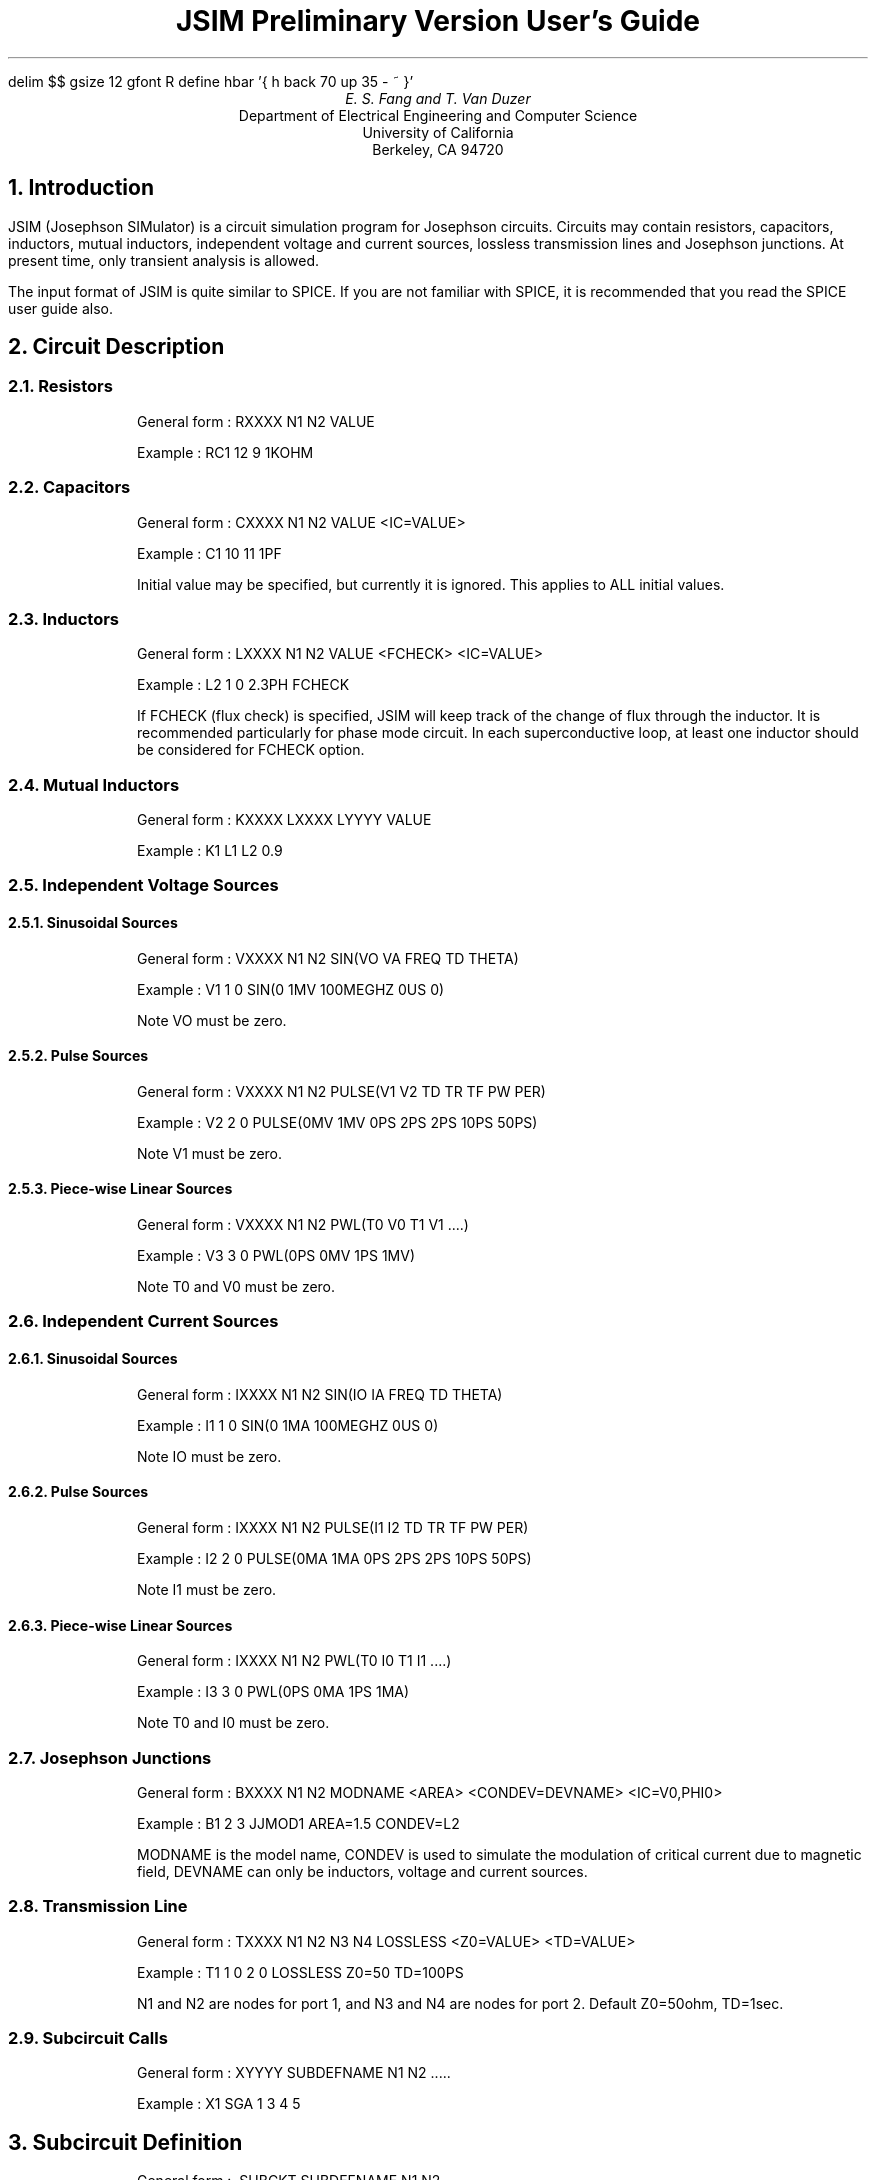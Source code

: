 .ps 12
.nr PS 12
.vs 14
.nr VS 14
.ND
.EQ
delim $$
gsize 12
gfont R
define hbar '{ h back 70 up 35 - ~ }'
.EN
.TL
JSIM Preliminary Version User's Guide
.AU
E. S. Fang and T. Van Duzer
.AI
Department of Electrical Engineering and Computer Science
University of California
Berkeley, CA 94720
.sp
.NH
Introduction
.PP
JSIM (Josephson SIMulator) is a circuit simulation program for
Josephson circuits.
Circuits may contain resistors, capacitors, inductors, mutual
inductors, independent voltage and current sources, lossless
transmission lines and
Josephson junctions.
At present time, only transient analysis is allowed.
.PP
The input format of JSIM is quite similar to SPICE.
If you are not familiar with SPICE, it is recommended that
you read the SPICE user guide also.
.NH
Circuit Description
.NH 2
Resistors
.RS
.RS
.LP 
General form : RXXXX N1 N2 VALUE
.LP
Example : RC1 12 9 1KOHM
.RE
.RE
.NH 2
Capacitors
.RS
.RS
.LP
General form : CXXXX N1 N2 VALUE <IC=VALUE>
.LP
Example : C1 10 11 1PF
.LP
Initial value may be specified, but currently it is
ignored.  This applies to ALL initial values.
.RE
.RE
.NH 2
Inductors
.RS
.RS
.LP
General form : LXXXX N1 N2 VALUE <FCHECK> <IC=VALUE>
.LP
Example : L2 1 0 2.3PH FCHECK 
.LP
If FCHECK (flux check) is specified, 
JSIM will keep track of the change of
flux through the inductor.  It is recommended particularly for
phase mode circuit. In each superconductive loop, at least
one inductor should be considered for FCHECK option. 
.RE
.RE
.NH 2
Mutual Inductors
.RS
.RS
.LP
General form : KXXXX LXXXX LYYYY VALUE
.LP
Example : K1 L1 L2 0.9
.RE
.RE
.NH 2
Independent Voltage Sources
.NH 3
Sinusoidal Sources
.RS
.RS
.LP
General form : VXXXX N1 N2 SIN(VO VA FREQ TD THETA)
.LP
Example : V1 1 0 SIN(0 1MV 100MEGHZ 0US 0)
.LP
Note VO must be zero.
.RE
.RE
.NH 3
Pulse Sources
.RS
.RS
.LP
General form : VXXXX N1 N2 PULSE(V1 V2 TD TR TF PW PER)
.LP
Example : V2 2 0 PULSE(0MV 1MV 0PS 2PS 2PS 10PS 50PS)
.LP
Note V1 must be zero.
.RE
.RE
.NH 3
Piece-wise Linear Sources
.RS
.RS
.LP
General form : VXXXX N1 N2 PWL(T0 V0 T1 V1 ....)
.LP
Example : V3 3 0 PWL(0PS 0MV 1PS 1MV)
.LP
Note T0 and V0 must be zero.
.RE
.RE
.NH 2
Independent Current Sources
.NH 3
Sinusoidal Sources
.RS
.RS
.LP
General form : IXXXX N1 N2 SIN(IO IA FREQ TD THETA)
.LP
Example : I1 1 0 SIN(0 1MA 100MEGHZ 0US 0)
.LP
Note IO must be zero.
.RE
.RE
.NH 3
Pulse Sources
.RS
.RS
.LP
General form : IXXXX N1 N2 PULSE(I1 I2 TD TR TF PW PER)
.LP
Example : I2 2 0 PULSE(0MA 1MA 0PS 2PS 2PS 10PS 50PS)
.LP
Note I1 must be zero.
.RE
.RE
.NH 3
Piece-wise Linear Sources
.RS
.RS
.LP
General form : IXXXX N1 N2 PWL(T0 I0 T1 I1 ....)
.LP
Example : I3 3 0 PWL(0PS 0MA 1PS 1MA)
.LP
Note T0 and I0 must be zero.
.RE
.RE
.NH 2
Josephson Junctions
.RS
.RS
.LP
General form : BXXXX N1 N2 MODNAME <AREA> <CONDEV=DEVNAME>
<IC=V0,PHI0>
.LP
Example : B1 2 3 JJMOD1 AREA=1.5 CONDEV=L2
.LP
MODNAME is the model name, 
CONDEV is used to simulate the modulation of critical current
due to magnetic field, DEVNAME can only be inductors, voltage and
current sources.
.RE
.RE
.NH 2
Transmission Line 
.RS
.RS
.LP
General form : TXXXX N1 N2 N3 N4 LOSSLESS <Z0=VALUE> <TD=VALUE>
.LP
Example : T1 1 0 2 0 LOSSLESS Z0=50 TD=100PS
.LP
N1 and N2 are nodes for port 1, and N3 and N4 are nodes for
port 2.
Default Z0=50ohm, TD=1sec.
.RE
.RE
.NH 2
Subcircuit Calls
.RS
.RS
.LP
General form : XYYYY SUBDEFNAME N1 N2 .....
.LP
Example : X1 SGA 1 3 4 5
.RE
.RE
.NH
Subcircuit Definition
.RS
.RS
.LP
General form : .SUBCKT SUBDEFNAME N1 N2 ......
.LP
General form : <circuit elements>
.LP
General form : .ENDS
.LP
Example : .SUBCKT TEST 1 2 3
.LP
Example : R1 1 2 3K
.LP
Example : C1 2 3 3PF
.LP
Example : .ENDS
.RE
.RE
.NH
Model Specification
.NH 2
Josephson Models
.RS
.RS
.LP
General form : .MODEL MNAME JJ(<PARAM=VALUE>,....)
.LP
Example : .MODEL JJMOD1 JJ(VG=2.5MV, CAP=0.6PF, ICRIT=100UA)
.LP
RTYPE : quasiparticle model, can be zero or one.
Zero is for zero conductance, and one is for piece-wise
linear conductance curve, default is 0. 
.LP
CCT : control current type, can be zero or one. 
Zero is for no control current, and one is for sine x over x,
default is 0.
.LP
VG : gap voltage, default is 2.8mV.
.LP
DELV : gap transition voltage, default is 0.1mV.
.LP
ICON : control current scale, default is 1mA.
.LP
R0 : subgap resistance, default is 30ohm.
.LP
RN : normal resistance, default is 5ohm.
.LP
CAP : junction capacitance, default is 2.5pf
.PP
ICRIT : critical current, default is 1mA.
.RE
.RE
.NH
Transient Analysis Specification
.RS
.RS
.LP
General form : .TRAN PRSTEP TSTOP <TSTART> <MAXTSTEP>
.LP
Example : .TRAN 1PS 100PS 20PS 0.5PS
.LP
PRSTEP is the printing step.
.LP
TSTOP is the stop time.
.LP
TSTART is the starting time for printing, default is 0.
.LP
MAXTSTEP is the maximum internal time step, default is 1ps.
.RE
.RE
.NH
Print and File Specifications
.RS
.RS
.LP
General form : .FILE FILENAME
.LP
General form : .PRINT PRTYPE PRNAME <PART>
.LP
Example : .FILE OUT1
.LP
Example : .PRINT NODEV 2 0
.LP
Example : .PRINT DEVV X1_X2_B1
.LP
Example : .FILE OUT2
.LP
Example : .PRINT DEVI B2 JJTOTAL
.LP
Example : .PRINT PHASE B3
.LP
Example : .PRINT DEVV T1 PORT1
.LP
Example : .PRINT DEVI T1
.LP
To print out device voltage or current of a subcircuit
element, just expand the element name by the subcircuit call
name.
In the above examples, X1_X2_B1, means B1 belong to subcircuit
call X2 which is in turn called by X1.
This eliminates the need for a long node list in the
subcircuit definition in order to print out values associated
with subcircuit elements as in SPICE.
.LP
JJTOTAL : total current.
.LP
JJJOSEPH : Josephson current.
.LP
JJCAP : current due to capacitive effect.
.LP
JJRESIS : quasi-partical current.
.LP
JJALL : print all currents in the order specified.
.LP
PORT1 : print port1 of transmission line.
.LP
PORT2 : print port2 of transmission line, no port
specification prints both ports.
.RE
.RE
.NH
Option Specifications
.RS
.RS
.LP
General form : .OPTIONS <PARAM, ....>
.LP
Example : .OPTIONS RELTOL=0.01 MAXPHISTEP=1.5
.sp
.LP
RELTOL=VALUE : relative tolerance, default is 0.001.
.LP
PHITOL=VALUE : absolute tolerance for phase, default is
0.0001, (too small, set it to 0.01).
.LP
VNTOL=VALUE : absolute voltage tolerance, default is 0.1 uV,
only in effect when LTE option is used.
.LP
INTOL=VALUE : absolute current tolerance, default is 0.1 uA,
only in effect when LTE option is used.
.LP
MAXPHISTEP=VALUE : maximum phase change allowed in one time step,
default is 1.5.
.LP
MAXFLUXSTEP=VALUE : maximum flux change in inductor allowed in
one time step.
Only applies to those inductors with FCHECK flag specified.
Default is 0.5e-15.
.LP
LTE : check for local truncation error in choosing step size,
default no LTE.
.LP
IGWARN : ignore warning and proceed with Node_Simulation.
.LP
NUMDGT=VALUE : number of digits to be printed, default is 3.
.RE
.RE
.NH
Special Files
.RS
.RS
.LP
JSIM will generate some special files.
All the speical files start with .jsim.
They are devlist, devname, model, nodemap and subdef.
.RE
.RE
.NH
CAUTION
.PP
This is a preliminary version of the program.
Many parameters have no defaults, and have to be specified.
.NH
BUGS
.PP
If you find any problems, please send e-mail to 
esfang@argon.berkeley.edu, include the input deck that causes
the problem and a description of the problem.
Also you may call (415) 642-0502 and contact Emerson Fang, or
write to Prof. Ted Van Duzer at the above address.
